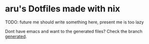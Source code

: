 #+AUTHOR: aru
* aru's Dotfiles made with nix

TODO: future me should write something here, present me is too lazy

Dont have emacs and want to the generated files? Check the branch
[[https://github.com/aru-hackZ/Dotfiles.nix/tree/generated][generated]].
